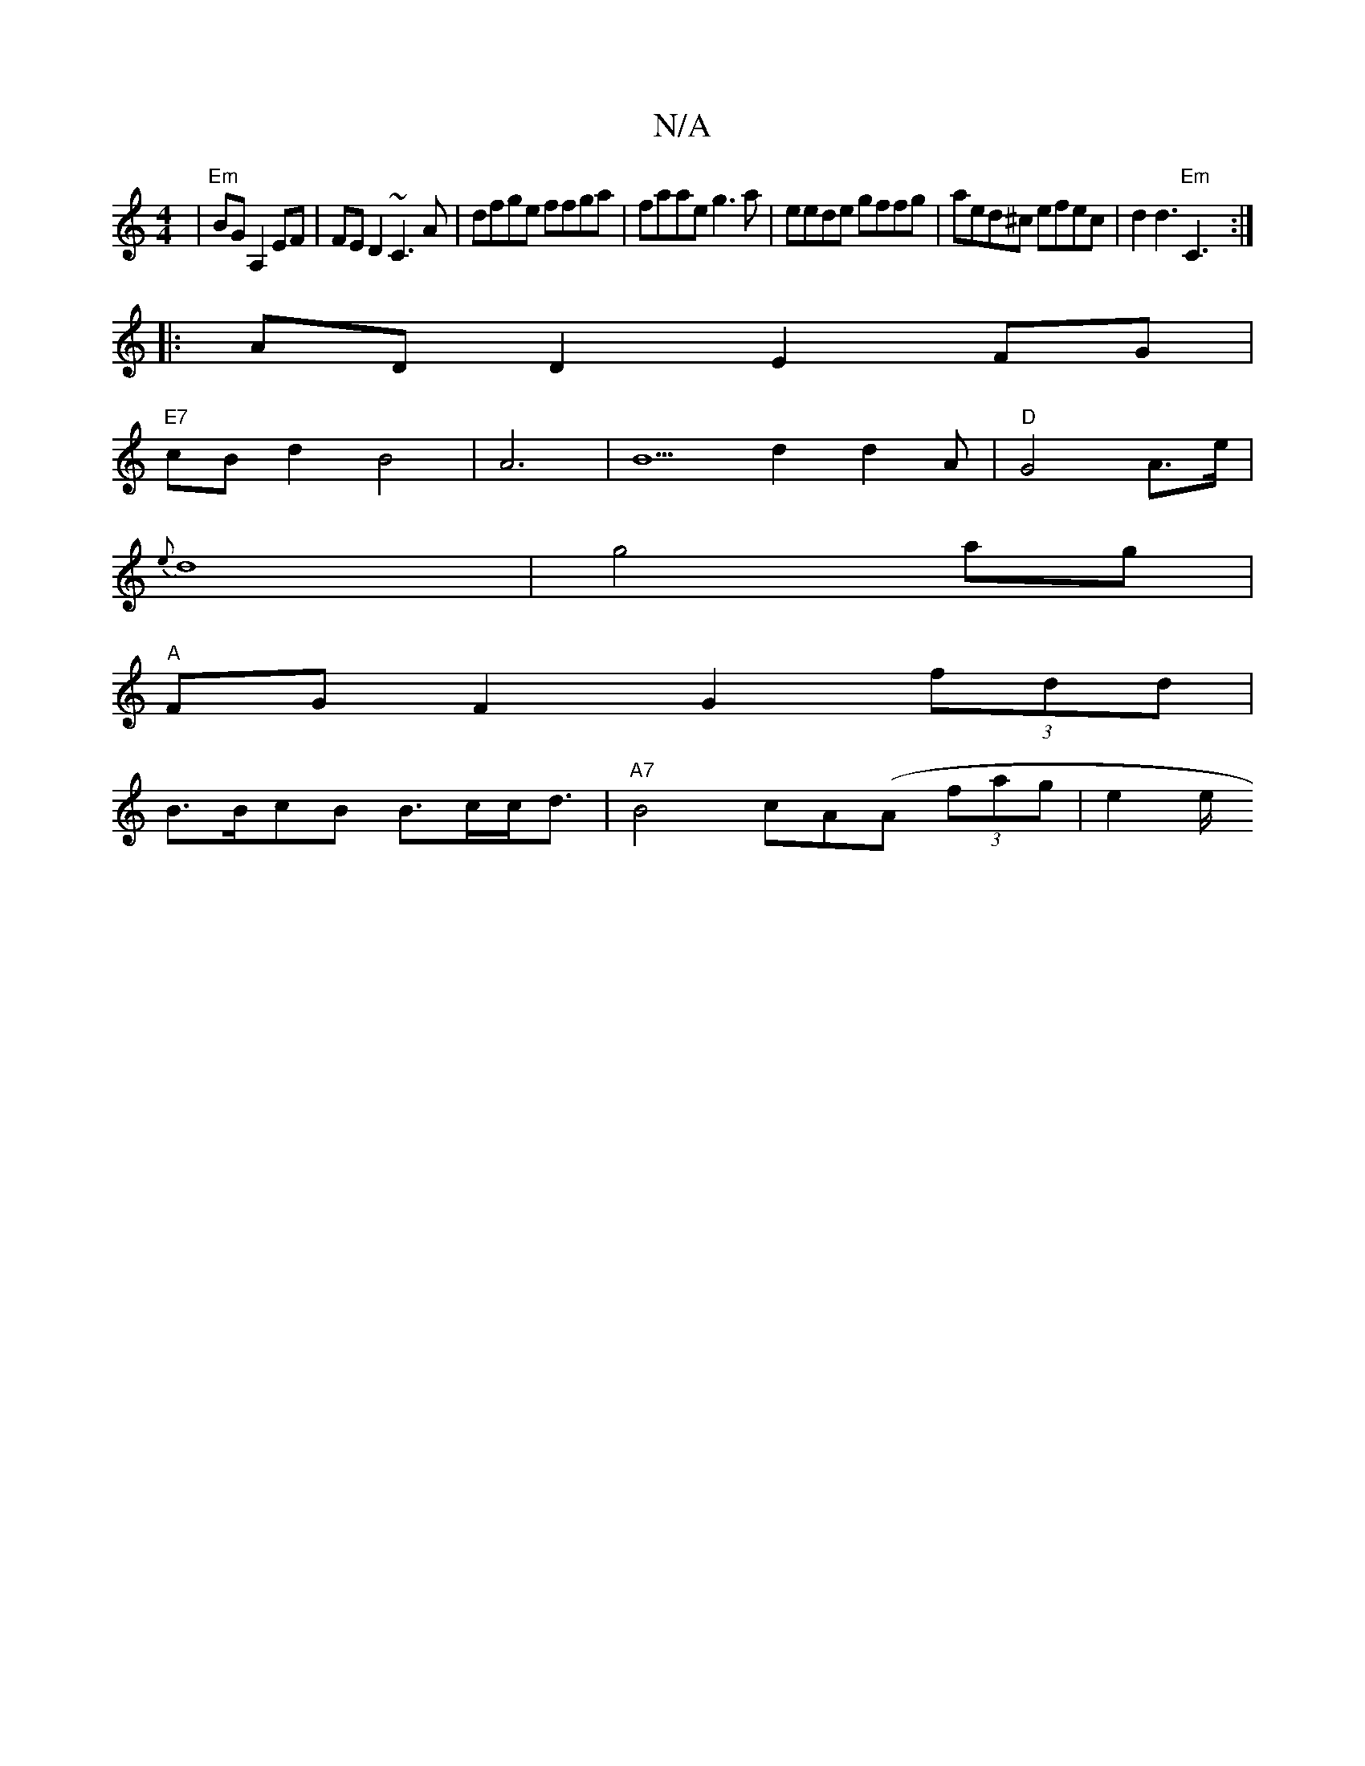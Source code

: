 X:1
T:N/A
M:4/4
R:N/A
K:Cmajor
|"Em"BGA,2 EF|FED2 ~C3A | dfge ffga|faae g3a|eede gffg|aed^c efec|d2d3 "Em"C3:|
|: ADD2 E2FG|
"E7"cB d2 B4 |A6-|B5 d2 d2A|"D"G4A>e|
{e}d8|g4 ag|
"A"FGF2 G2(3fdd|
B>BcB B>cc<d|"A7"B4 cA(A (3fag | e2 e/